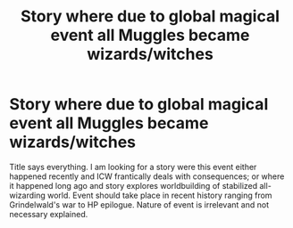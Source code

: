 #+TITLE: Story where due to global magical event all Muggles became wizards/witches

* Story where due to global magical event all Muggles became wizards/witches
:PROPERTIES:
:Author: MinskWurdalak
:Score: 10
:DateUnix: 1619220492.0
:DateShort: 2021-Apr-24
:FlairText: Request
:END:
Title says everything. I am looking for a story were this event either happened recently and ICW frantically deals with consequences; or where it happened long ago and story explores worldbuilding of stabilized all-wizarding world. Event should take place in recent history ranging from Grindelwald's war to HP epilogue. Nature of event is irrelevant and not necessary explained.

